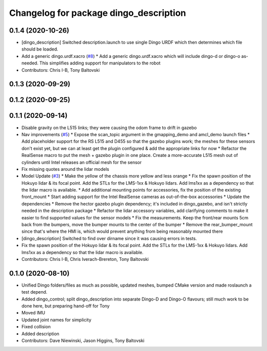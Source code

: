 ^^^^^^^^^^^^^^^^^^^^^^^^^^^^^^^^^^^^^^^
Changelog for package dingo_description
^^^^^^^^^^^^^^^^^^^^^^^^^^^^^^^^^^^^^^^

0.1.4 (2020-10-26)
------------------
* [dingo_description] Switched description.launch to use single Dingo URDF which then determines which file should be loaded.
* Add a generic dingo.urdf.xacro (`#8 <https://github.com/dingo-cpr/dingo/issues/8>`_)
  * Add a generic dingo.urdf.xacro which will include dingo-d or dingo-o as-needed. This simplifies adding support for manipulators to the robot
* Contributors: Chris I-B, Tony Baltovski

0.1.3 (2020-09-29)
------------------

0.1.2 (2020-09-25)
------------------

0.1.1 (2020-09-14)
------------------
* Disable gravity on the L515 links; they were causing the odom frame to drift in gazebo
* Nav improvements (`#5 <https://github.com/dingo-cpr/dingo/issues/5>`_)
  * Expose the scan_topic argument in the gmapping_demo and amcl_demo launch files
  * Add placeholder support for the RS L515 and D455 so that the gazebo plugins work; the meshes for these sensors don't exist yet, but we can at least get the plugin configured & add the appropriate links for now
  * Refactor the RealSense macro to put the mesh + gazebo plugin in one place. Create a more-accurate L515 mesh out of cylinders until Intel releases an official mesh for the sensor
* Fix missing quotes around the lidar models
* Model Update (`#3 <https://github.com/dingo-cpr/dingo/issues/3>`_)
  * Make the yellow of the chassis more yellow and less orange
  * Fix the spawn position of the Hokuyo lidar & its focal point. Add the STLs for the LMS-1xx & Hokuyo lidars.  Add lms1xx as a dependency so that the lidar macro is available.
  * Add additional mounting points for accessories, fix the position of the existing front_mount
  * Start adding support for the Intel RealSense cameras as out-of-the-box accessories
  * Update the dependencies
  * Remove the hector gazebo plugin dependency; it's included in dingo_gazebo, and isn't strictly needed in the description package
  * Refactor the lidar accessory variables, add clarifying comments to make it easier to find supported values for the sensor models
  * Fix the measurements.  Keep the front/rear mounts 5cm back from the bumpers, move the bumper mounts to the center of the bumper
  * Remove the rear_bumper_mount since that's where the HMI is, which would prevent anything from being reasonably mounted there
* [dingo_description] Switched to find over dirname since it was causing errors in tests.
* Fix the spawn position of the Hokuyo lidar & its focal point. Add the STLs for the LMS-1xx & Hokuyo lidars.  Add lms1xx as a dependency so that the lidar macro is available.
* Contributors: Chris I-B, Chris Iverach-Brereton, Tony Baltovski

0.1.0 (2020-08-10)
------------------
* Unified Dingo folders/files as much as possible, updated meshes, bumped CMake version and made roslaunch a test depend.
* Added dingo_control; split dingo_description into separate Dingo-D and Dingo-O flavours; still much work to be done here, but preparing hand-off for Tony
* Moved IMU
* Updated joint names for simplicity
* Fixed collision
* Added description
* Contributors: Dave Niewinski, Jason Higgins, Tony Baltovski
